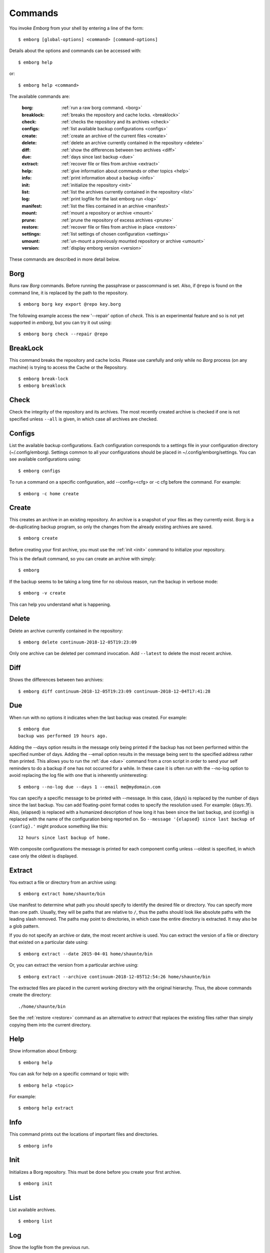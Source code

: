 .. _commands:

Commands
========

You invoke *Emborg* from your shell by entering a line of the form::

    $ emborg [global-options] <command> [command-options]

Details about the options and commands can be accessed with::

    $ emborg help

or::

    $ emborg help <command>

The available commands are:

    :borg:       :ref:`run a raw borg command. <borg>`
    :breaklock:  :ref:`breaks the repository and cache locks. <breaklock>`
    :check:      :ref:`checks the repository and its archives <check>`
    :configs:    :ref:`list available backup configurations <configs>`
    :create:     :ref:`create an archive of the current files <create>`
    :delete:     :ref:`delete an archive currently contained in the repository <delete>`
    :diff:       :ref:`show the differences between two archives <diff>`
    :due:        :ref:`days since last backup <due>`
    :extract:    :ref:`recover file or files from archive <extract>`
    :help:       :ref:`give information about commands or other topics <help>`
    :info:       :ref:`print information about a backup <info>`
    :init:       :ref:`initialize the repository <init>`
    :list:       :ref:`list the archives currently contained in the repository <list>`
    :log:        :ref:`print logfile for the last emborg run <log>`
    :manifest:   :ref:`list the files contained in an archive <manifest>`
    :mount:      :ref:`mount a repository or archive <mount>`
    :prune:      :ref:`prune the repository of excess archives <prune>`
    :restore:    :ref:`recover file or files from archive in place <restore>`
    :settings:   :ref:`list settings of chosen configuration <settings>`
    :umount:     :ref:`un-mount a previously mounted repository or archive <umount>`
    :version:    :ref:`display emborg version <version>`

These commands are described in more detail below.


.. _borg:

Borg
----

Runs raw *Borg* commands. Before running the passphrase or passcommand is set.  
Also, if ``@repo`` is found on the command line, it is replaced by the path to 
the repository.

::

    $ emborg borg key export @repo key.borg

The following example access the new '--repair' option of *check*.  This is an 
experimental feature and so is not yet supported in *emborg*, but you can try it 
out using::

    $ emborg borg check --repair @repo


.. _breaklock:

BreakLock
---------

This command breaks the repository and cache locks. Please use carefully and 
only while no *Borg* process (on any machine) is trying to access the Cache or 
the Repository.

::

    $ emborg break-lock
    $ emborg breaklock


.. _check:

Check
-----

Check the integrity of the repository and its archives.  The most recently 
created archive is checked if one is not specified unless ``--all`` is given, in 
which case all archives are checked.


.. _configs:

Configs
-------

List the available backup configurations.  Each configuration corresponds to 
a settings file in your configuration directory (~/.config/emborg). Settings 
common to all your configurations should be placed in ~/.config/emborg/settings.  
You can see available configurations using::

    $ emborg configs

To run a command on a specific configuration, add --config=<cfg> or -c cfg 
before the command. For example::

    $ emborg -c home create


.. _create:

Create
------

This creates an archive in an existing repository. An archive is a snapshot of 
your files as they currently exist.  Borg is a de-duplicating backup program, so 
only the changes from the already existing archives are saved.

::

    $ emborg create

Before creating your first archive, you must use the :ref:`init <init>` command 
to initialize your repository.

This is the default command, so you can create an archive with simply::

    $ emborg

If the backup seems to be taking a long time for no obvious reason, run the 
backup in verbose mode::

    $ emborg -v create

This can help you understand what is happening.


.. _delete:

Delete
------

Delete an archive currently contained in the repository::

    $ emborg delete continuum-2018-12-05T19:23:09

Only one archive can be deleted per command invocation. Add ``--latest`` to 
delete the most recent archive.


.. _diff:

Diff
----

Shows the differences between two archives::

    $ emborg diff continuum-2018-12-05T19:23:09 continuum-2018-12-04T17:41:28


.. _due:

Due
---

When run with no options it indicates when the last backup was created.  For 
example::

    $ emborg due
    backup was performed 19 hours ago.

Adding the --days option results in the message only being printed if the backup 
has not been performed within the specified number of days. Adding the --email 
option results in the message being sent to the specified address rather than 
printed.  This allows you to run the :ref:`due <due>` command from a cron script 
in order to send your self reminders to do a backup if one has not occurred for 
a while.  In these case it is often run with the --no-log option to avoid 
replacing the log file with one that is inherently uninteresting::

    $ emborg --no-log due --days 1 --email me@mydomain.com

You can specify a specific message to be printed with --message. In this case, 
{days} is replaced by the number of days since the last backup. You can add 
floating-point format codes to specify the resolution used. For example: 
{days:.1f}. Also, {elapsed} is replaced with a humanized description of how long 
it has been since the last backup, and {config} is replaced with the name of the 
configuration being reported on. So ``--message '{elapsed} since last backup of 
{config}.'`` might produce something like this::

    12 hours since last backup of home.

With composite configurations the message is printed for each component config 
unless --oldest is specified, in which case only the oldest is displayed.


.. _extract:

Extract
-------

You extract a file or directory from an archive using::

    $ emborg extract home/shaunte/bin

Use manifest to determine what path you should specify to identify the desired 
file or directory.  You can specify more than one path. Usually, they will be 
paths that are relative to ``/``, thus the paths should look like absolute paths 
with the leading slash removed.  The paths may point to directories, in which 
case the entire directory is extracted.  It may also be a glob pattern.

If you do not specify an archive or date, the most recent archive is used.  You 
can extract the version of a file or directory that existed on a particular date 
using::

    $ emborg extract --date 2015-04-01 home/shaunte/bin

Or, you can extract the version from a particular archive using::

    $ emborg extract --archive continuum-2018-12-05T12:54:26 home/shaunte/bin

The extracted files are placed in the current working directory with
the original hierarchy. Thus, the above commands create the directory::

    ./home/shaunte/bin

See the :ref:`restore <restore>` command as an alternative to *extract* that 
replaces the existing files rather than simply copying them into the current 
directory.


.. _help:

Help
----

Show information about Emborg::

    $ emborg help

You can ask for help on a specific command or topic with::

    $ emborg help <topic>

For example::

    $ emborg help extract


.. _info:

Info
----

This command prints out the locations of important files and directories.

::

    $ emborg info


.. _init:

Init
----

Initializes a Borg repository. This must be done before you create your first 
archive.

::

    $ emborg init


.. _list:

List
----

List available archives.

::

    $ emborg list


.. _log:

Log
---

Show the logfile from the previous run.

::

    $ emborg log


.. _manifest:

Manifest
--------

Once a backup has been performed, you can list the files available in your 
archive using::

    $ emborg manifest

If you do not specify an archive, as above, the latest archive is used.

You can explicitly specify an archive::

    $ emborg manifest --archive continuum-2015-04-01T12:19:58

Or you can list the files that existed on a particular date using::

    $ emborg manifest --date 2015-04-01

The *manifest* command provides a variety of sorting and formatting options. The 
formatting options are under the control of the :ref:`manifest_formats` setting.  
For example::

    $ emborg manifest

This outputs the files in the order and with the format produced by Borg.

::

    $ emborg manifest -l
    $ emborg manifest -n

These use the Borg order but shorten the lines by reducing the amount of fields 
they contain. With ``-l`` the *long* format is used, which by default contains 
the size, the date, and the path. With ``-n`` the *name* is used, which by 
default contains only the path.

Finally::

    $ emborg manifest -S
    $ emborg manifest -D

The first sorts the files by size. It uses the *size* format, which by default 
contains only the size and the path.
The second sorts the files by modification date. It uses the *date* format, 
which by default contains the day, date, time and the path.
More choices are available; run ``emborg help manifest`` for the details.

You can use ``files`` as an alias for ``manifest``.

    $ emborg files


.. _mount:

Mount
-----

Once a backup has been performed, you can mount it and then look around as you 
would a normal read-only filesystem.

::

    $ emborg mount backups

In this example, *backups* acts as a mount point. If it exists, it must be 
a directory. If it does not exist, it is created.

If you do not specify a mount point, the value of *default_mount_point* setting 
is used if set.

If you do not specify an archive, as above, the most recently created archive
is mounted.

You can explicitly specify an archive::

    $ emborg mount --archive continuum-2015-04-01T12:19:58 backups

You can mount the files that existed on a particular date using::

    $ emborg mount --date 2015-04-01 backups

Or, you can mount all the available archives::

    $ emborg mount --all backups

You will need to un-mount the repository or archive when you are done with it.  
To do so, use the :ref:`umount <umount>` command.


.. _prune:

Prune
-----

Prune the repository of excess archives.  You can use the :ref:`keep_within`, 
:ref:`keep_last`, :ref:`keep_minutely`, :ref:`keep_hourly`, :ref:`keep_daily`, 
:ref:`keep_weekly`, :ref:`keep_monthly`, and :ref:`keep_yearly` settings to 
control which archives should be kept. At least one of these settings must be 
specified to use :ref:`prune <prune>`::

    $ emborg prune


.. _restore:

Restore
-------

This command is very similar to the :ref:`extract <extract>` command except that 
it is meant to be run in place. Thus, the paths given are converted to absolute 
paths and then the borg :ref:`extract <extract>` command is run from the root 
directory (/) so that the existing files are replaced by the extracted files.

For example, the following commands restore your .bashrc file::

    $ cd ~
    $ emborg restore .bashrc


.. _settings:

Settings
--------

This command displays all the settings that affect a backup configuration.

::

    $ emborg settings

Add ``--all`` option to list out all available settings and their descriptions 
rather than the settings actually specified and their values.


.. _umount:

Umount
------

Un-mount a previously mounted repository or archive::

    $ emborg umount backups
    $ rmdir backups

where *backups* is the existing mount point.

If you do not specify a mount point, the value of *default_mount_point* setting 
is used if set.


.. _version:

Version
-------

Prints the *Emborg* version.

::

    $ emborg version
